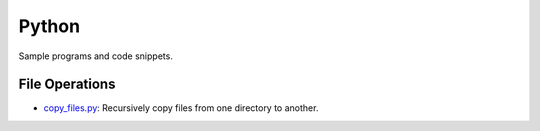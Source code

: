 ######
Python 
######
Sample programs and code snippets.

***************
File Operations
***************
* `copy_files.py`_: Recursively copy files from one directory to another.

.. _copy_files.py: ./copy_files.py
